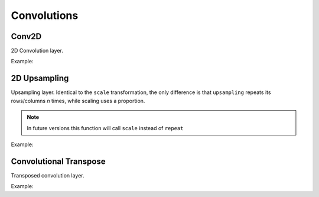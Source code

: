 Convolutions
============

Conv2D
--------

2D Convolution layer.

Example:

.. code-block:: c++
   :linenos:

   layer Conv(layer parent, int filters, const vector<int> &kernel_size,
               const vector<int> &strides = {1, 1}, string padding = "same", int groups = 1,
               const vector<int> &dilation_rate = {1, 1},
               bool use_bias = true, string name = "");


2D Upsampling 
--------------

Upsampling layer. Identical to the ``scale`` transformation, the only difference is that ``upsampling`` repeats its rows/columns *n* times, while scaling uses a proportion.

.. note::

    In future versions this function will call ``scale`` instead of ``repeat``

Example:

.. code-block:: c++
   :linenos:

   layer UpSampling(layer parent, const vector<int> &size, string interpolation = "nearest", string name = "");



Convolutional Transpose
------------------------

Transposed convolution layer.

Example:

.. code-block:: c++
   :linenos:

   layer ConvT(layer parent, int filters, const vector<int> &kernel_size,
                const vector<int> &output_padding, string padding = "same",
                const vector<int> &dilation_rate = {1, 1},
                const vector<int> &strides = {1, 1}, bool use_bias = true, string name = "");